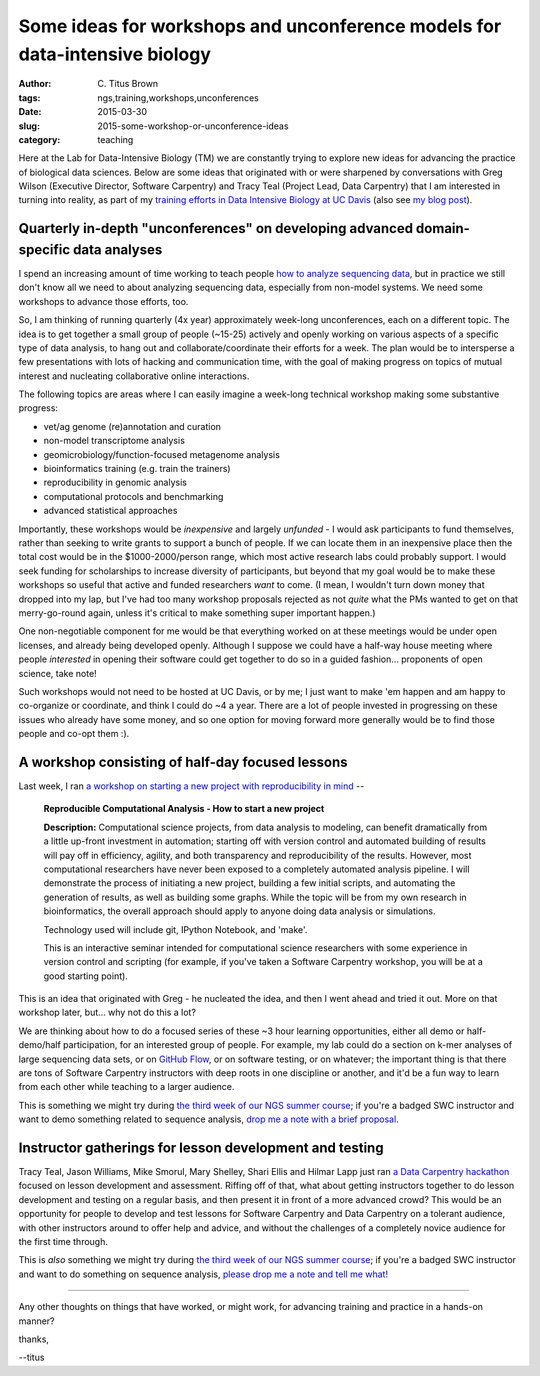 Some ideas for workshops and unconference models for data-intensive biology
###########################################################################

:author: C\. Titus Brown
:tags: ngs,training,workshops,unconferences
:date: 2015-03-30
:slug: 2015-some-workshop-or-unconference-ideas
:category: teaching

Here at the Lab for Data-Intensive Biology (TM) we are constantly
trying to explore new ideas for advancing the practice of biological
data sciences.  Below are some ideas that originated with or were
sharpened by conversations with Greg Wilson (Executive Director,
Software Carpentry) and Tracy Teal (Project Lead, Data
Carpentry) that I am interested in turning into reality, as part of my
`training efforts in Data Intensive Biology at UC Davis
<http://dib-training.readthedocs.org/en/pub/>`__ (also see `my blog
post <http://ivory.idyll.org/blog/2014-davis-and-training.html>`__).

Quarterly in-depth "unconferences" on developing advanced domain-specific data analyses
~~~~~~~~~~~~~~~~~~~~~~~~~~~~~~~~~~~~~~~~~~~~~~~~~~~~~~~~~~~~~~~~~~~~~~~~~~~~

I spend an increasing amount of time working to teach people `how to
analyze sequencing data
<http://ivory.idyll.org/blog/2015-a-first-workshop.html>`__, but in
practice we still don't know all we need to about analyzing sequencing data, especially from
non-model systems.  We need some workshops to advance those efforts,
too.

So, I am thinking of running quarterly (4x year) approximately week-long
unconferences, each on a different topic.  The idea is to get together
a small group of people (~15-25) actively and openly working on
various aspects of a specific type of data analysis, to hang out and
collaborate/coordinate their efforts for a week.  The plan would be
to intersperse a few presentations with lots of hacking and
communication time, with the goal of making progress on topics of
mutual interest and nucleating collaborative online interactions.

The following topics are areas where I can easily imagine a week-long
technical workshop making some substantive progress:

* vet/ag genome (re)annotation and curation
* non-model transcriptome analysis
* geomicrobiology/function-focused metagenome analysis
* bioinformatics training (e.g. train the trainers)
* reproducibility in genomic analysis
* computational protocols and benchmarking
* advanced statistical approaches 

Importantly, these workshops would be *inexpensive* and largely
*unfunded* - I would ask participants to fund themselves, rather than
seeking to write grants to support a bunch of people.  If we can
locate them in an inexpensive place then the total cost would be in
the $1000-2000/person range, which most active research labs could
probably support.  I would seek funding for scholarships to increase
diversity of participants, but beyond that my goal would be to make
these workshops so useful that active and funded researchers *want* to
come.  (I mean, I wouldn't turn down money that dropped into my lap,
but I've had too many workshop proposals rejected as not *quite* what
the PMs wanted to get on that merry-go-round again, unless it's
critical to make something super important happen.)

One non-negotiable component for me would be that everything worked on
at these meetings would be under open licenses, and already being
developed openly.  Although I suppose we could have a half-way house
meeting where people *interested* in opening their software could get
together to do so in a guided fashion... proponents of open science,
take note!

Such workshops would not need to be hosted at UC Davis, or by me; I
just want to make 'em happen and am happy to co-organize or
coordinate, and think I could do ~4 a year.  There are a lot of people
invested in progressing on these issues who already have some money,
and so one option for moving forward more generally would be to find
those people and co-opt them :).

A workshop consisting of half-day focused lessons
~~~~~~~~~~~~~~~~~~~~~~~~~~~~~~~~~~~~~~~~~~~~~~~~~

Last week, I ran `a workshop on starting a new project with reproducibility in mind <https://icer.msu.edu/event/reproducible-computational-analysis-%E2%80%93-how-start-new-project>`__ --

   **Reproducible Computational Analysis - How to start a new project**

   **Description:** Computational science projects, from data analysis
   to modeling, can benefit dramatically from a little up-front
   investment in automation; starting off with version control and
   automated building of results will pay off in efficiency,
   agility, and both transparency and reproducibility of the
   results. However, most computational researchers have never been
   exposed to a completely automated analysis pipeline. I will
   demonstrate the process of initiating a new project, building a
   few initial scripts, and automating the generation of results, as
   well as building some graphs. While the topic will be from my own
   research in bioinformatics, the overall approach should apply to
   anyone doing data analysis or simulations.

   Technology used will include git, IPython Notebook, and 'make'.

   This is an interactive seminar intended for computational science
   researchers with some experience in version control and scripting
   (for example, if you've taken a Software Carpentry workshop, you
   will be at a good starting point).

This is an idea that originated with Greg - he nucleated the idea, and
then I went ahead and tried it out.  More on that workshop later, but...
why not do this a lot?

We are thinking about how to do a focused series of these ~3 hour
learning opportunities, either all demo or half-demo/half
participation, for an interested group of people.  For example, my lab
could do a section on k-mer analyses of large sequencing data sets, or
on `GitHub Flow
<http://scottchacon.com/2011/08/31/github-flow.html>`__, or on
software testing, or on whatever; the important thing is that there
are tons of Software Carpentry instructors with deep roots in one discipline or
another, and it'd be a fun way to learn from each other while teaching
to a larger audience.

This is something we might try during `the third week of our NGS
summer course
<http://ivory.idyll.org/blog/2015-summer-course-NGS.html>`__; if
you're a badged SWC instructor and want to demo something related to
sequence analysis, `drop me a note with a brief proposal
<mailto:ctbrown@ucdavis.edu?subject=#3rdweek%20instructor>`__.

Instructor gatherings for lesson development and testing
~~~~~~~~~~~~~~~~~~~~~~~~~~~~~~~~~~~~~~~~~~~~~~~~~~~~~~~~

Tracy Teal, Jason Williams, Mike Smorul, Mary Shelley, Shari Ellis and Hilmar Lapp just ran `a Data Carpentry hackathon
<http://software-carpentry.org/blog/2015/01/genomics-and-assessment-hackathon.html>`__
focused on lesson development and assessment.  Riffing off of that,
what about getting instructors together to do lesson development and
testing on a regular basis, and then present it in front of a more
advanced crowd?  This would be an opportunity for people to develop
and test lessons for Software Carpentry and Data Carpentry on a
tolerant audience, with other instructors around to offer help and
advice, and without the challenges of a completely novice audience for
the first time through.

This is *also* something we might try during `the third week of our
NGS summer course
<http://ivory.idyll.org/blog/2015-summer-course-NGS.html>`__; if
you're a badged SWC instructor and want to do something on sequence
analysis, `please drop me a note and tell me what!
<mailto:ctbrown@ucdavis.edu?subject=#3rdweek%20instructor>`__

----

Any other thoughts on things that have worked, or might work, for advancing
training and practice in a hands-on manner?

thanks,

--titus
